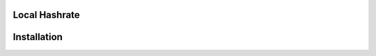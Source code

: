 Local Hashrate
--------------
.. code-block:: sql
    SELECT a.time,
           b.time previous_time,
           SUM(IF(
               a.precise_time > b.precise_time
                   AND a.precise_time - b.precise_time > a.elapsed - b.elapsed -1 
                   AND a.precise_time - b.precise_time < a.elapsed - b.elapsed +1,
               (a.total_mh - b.total_mh) / (a.elapsed - b.elapsed), a.total_mh / a.elapsed
           )) mhs
      FROM miner a 
      JOIN miner b 
        ON a.ip = b.ip AND a.port = b.port AND a.time > b.time
      LEFT OUTER JOIN miner c 
        ON a.ip = c.ip AND a.port = c.port AND a.time > c.time AND b.time < c.time
     WHERE c.time IS NULL
     GROUP BY a.time;

Installation
------------
.. code-block:: bash
    $ apt-get install python3 python3-yaml
    $ wget http://ftp.ntu.edu.tw/MySQL/Downloads/Connector-Python/mysql-connector-python-1.2.3.tar.gz
    $ tar zxpfv mysql-connector-python-1.2.3.tar.gz
    $ cd mysql-connector-python-1.2.3
    $ python3 setup.py install
